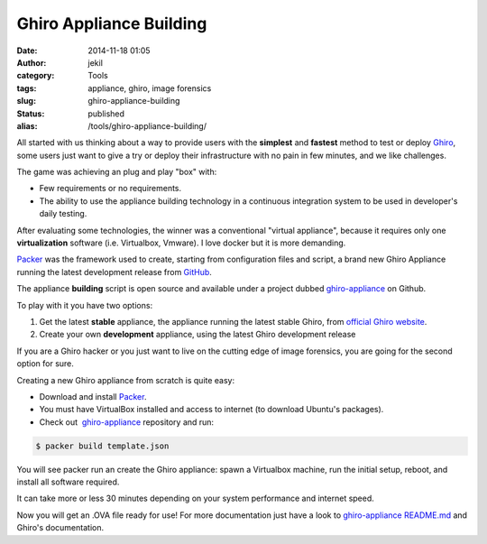 Ghiro Appliance Building
########################
:date: 2014-11-18 01:05
:author: jekil
:category: Tools
:tags: appliance, ghiro, image forensics
:slug: ghiro-appliance-building
:status: published
:alias: /tools/ghiro-appliance-building/

All started with us thinking about a way to provide users with the
**simplest** and **fastest** method to test or deploy
`Ghiro <http://getghiro.org>`__, some users just want to give a try or
deploy their infrastructure with no pain in few minutes, and we like
challenges.

The game was achieving an plug and play "box" with:

-  Few requirements or no requirements.
-  The ability to use the appliance building technology in a continuous
   integration system to be used in developer's daily testing.

After evaluating some technologies, the winner was a conventional
"virtual appliance", because it requires only one **virtualization**
software (i.e. Virtualbox, Vmware). I love docker but it is more
demanding.

`Packer <http://packer.io>`__ was the framework used to create, starting
from configuration files and script, a brand new Ghiro Appliance running
the latest development release from
`GitHub <https://github.com/Ghirensics/ghiro>`__.

The appliance **building** script is open source and available under a
project dubbed
`ghiro-appliance <https://github.com/Ghirensics/ghiro-appliance>`__ on
Github.

To play with it you have two options:

#. Get the latest **stable** appliance, the appliance running the latest
   stable Ghiro, from `official Ghiro website <http://getghiro.org>`__.
#. Create your own **development** appliance, using the latest Ghiro
   development release

If you are a Ghiro hacker or you just want to live on the cutting edge
of image forensics, you are going for the second option for sure.

Creating a new Ghiro appliance from scratch is quite easy:

-  Download and install `Packer <http://packer.io>`__.
-  You must have VirtualBox installed and access to internet (to
   download Ubuntu's packages).
-  Check out
    `ghiro-appliance <https://github.com/Ghirensics/ghiro-appliance>`__ repository
   and run:

.. code-block:: console

    $ packer build template.json

You will see packer run an create the Ghiro appliance: spawn a
Virtualbox machine, run the initial setup, reboot, and install all
software required.

It can take more or less 30 minutes depending on your system
performance and internet speed.

Now you will get an .OVA file ready for use! For more documentation just
have a look
to `ghiro-appliance <https://github.com/Ghirensics/ghiro-appliance>`__ `README.md <https://github.com/Ghirensics/ghiro-appliance/blob/master/README.md>`__
and Ghiro's documentation.

 
